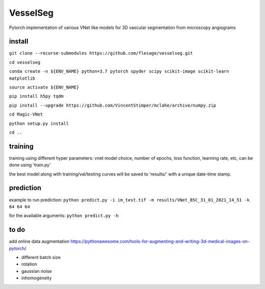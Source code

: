 ===============
VesselSeg 
===============
Pytorch implementation of various VNet like models for 3D vascular segmentation from microscopy angiograms 

install
-------
``git clone --recurse-submodules https://github.com/flesage/vesselseg.git``

``cd vesselseg``

``conda create -n ${ENV_NAME} python=3.7 pytorch spyder scipy scikit-image scikit-learn matplotlib``

``source activate ${ENV_NAME}``

``pip install h5py tqdm``

``pip install --upgrade https://github.com/VincentStimper/mclahe/archive/numpy.zip``

``cd Magic-VNet``

``python setup.py install``

``cd ..``

training
--------
training using different hyper parameters: vnet model choice, number of epochs, loss function, learning rate, etc, can be done using 'train.py'
 
the best model along with training/val/testing curves will be saved to 'results/' with a unique date-time stamp.

prediction
----------
example to run prediction:
``python predict.py -i im_test.tif -m results/VNet_BSC_31_01_2021_14_51 -k 64 64 64``

for the available arguments:
``python predict.py -h``

to do
-----
add online data augmentation
https://pythonawesome.com/tools-for-augmenting-and-writing-3d-medical-images-on-pytorch/

- different batch size
- rotation 
- gaussian noise
- inhomogeneity 
